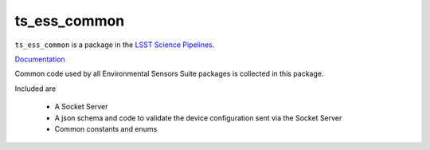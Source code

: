 #############
ts_ess_common
#############

``ts_ess_common`` is a package in the `LSST Science Pipelines <https://pipelines.lsst.io>`_.

`Documentation <https://ts-ess-common.lsst.io>`_

Common code used by all Environmental Sensors Suite packages is collected in this package.

Included are

    - A Socket Server
    - A json schema and code to validate the device configuration sent via the Socket Server
    - Common constants and enums
